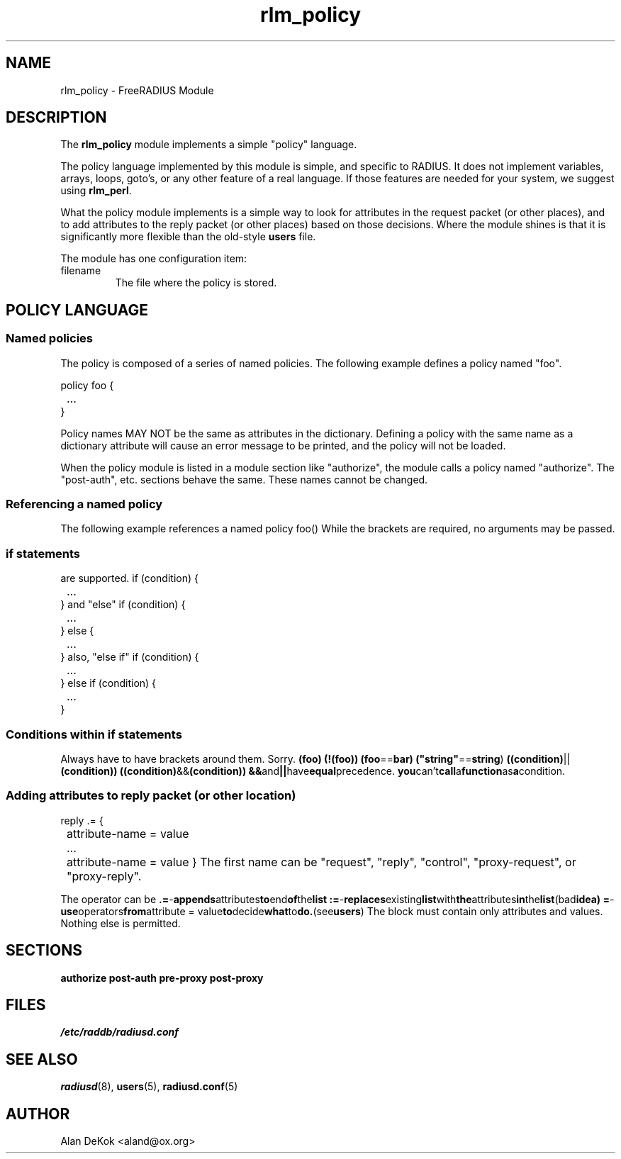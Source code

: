 .TH rlm_policy 5 "7 December 2004" "" "FreeRADIUS Module"
.SH NAME
rlm_policy \- FreeRADIUS Module
.SH DESCRIPTION
The \fBrlm_policy\fP module implements a simple "policy" language.
.PP
The policy language implemented by this module is simple, and specific
to RADIUS.  It does not implement variables, arrays, loops, goto's, or
any other feature of a real language.  If those features are needed
for your system, we suggest using \fBrlm_perl\fP.
.PP
What the policy module implements is a simple way to look for
attributes in the request packet (or other places), and to add
attributes to the reply packet (or other places) based on those
decisions.  Where the module shines is that it is significantly more
flexible than the old-style \fBusers\fP file.
.PP
The module has one configuration item:
.IP filename
The file where the policy is stored.

.SH POLICY LANGUAGE
.SS Named policies
The policy is composed of a series of named policies.  The following
example defines a policy named "foo".
.PP
.DS
policy foo {
.br
	...
.br
}
.DE
.PP
Policy names MAY NOT be the same as attributes in the dictionary.
Defining a policy with the same name as a dictionary attribute will
cause an error message to be printed, and the policy will not be
loaded.
.PP
When the policy module is listed in a module section like "authorize",
the module calls a policy named "authorize".  The "post-auth",
etc. sections behave the same.  These names cannot be changed.
.PP
.SS Referencing a named policy
The following example references a named policy
.DS
foo()
.DE
While the brackets are required, no arguments may be passed.
.PP
.SS "if" statements
are supported.
if (condition) {
.br
	...
.br
}
.DE
and "else"
if (condition) {
.br
	...
.br
} else {
.br
	...
.br
}
.DE
also, "else if"
if (condition) {
.br
	...
.br
} else if (condition) {
.br
	...
.br
}
.DE
.PP
.SS Conditions within "if" statements
Always have to have brackets around them.  Sorry.
.BR (foo)
.BR (!(foo))
.BR (foo == bar)
.BR ("string" == "string")
.BR ((condition) || (condition))
.BR ((condition) && (condition))
.BR && and || have equal precedence.
.BR you can't call a function as a condition.
.PP
.SS Adding attributes to reply packet (or other location)
reply .= {
.br
	attribute-name = value
.br
	...
.br
	attribute-name = value
}
.DE
The first name can be "request", "reply", "control", "proxy-request",
or "proxy-reply".
.PP
The operator can be
.BR .= - appends attributes to end of the list
.BR := - replaces existing list with the attributes in the list (bad idea)
.BR = - use operators from "attribute = value" to decide what to do. (see "users")
The block must contain only attributes and values.  Nothing else is permitted.

.SH SECTIONS
.BR authorize
.BR post-auth
.BR pre-proxy
.BR post-proxy
.PP
.SH FILES
.I /etc/raddb/radiusd.conf
.PP
.SH "SEE ALSO"
.BR radiusd (8),
.BR users (5),
.BR radiusd.conf (5)
.SH AUTHOR
Alan DeKok <aland@ox.org>

